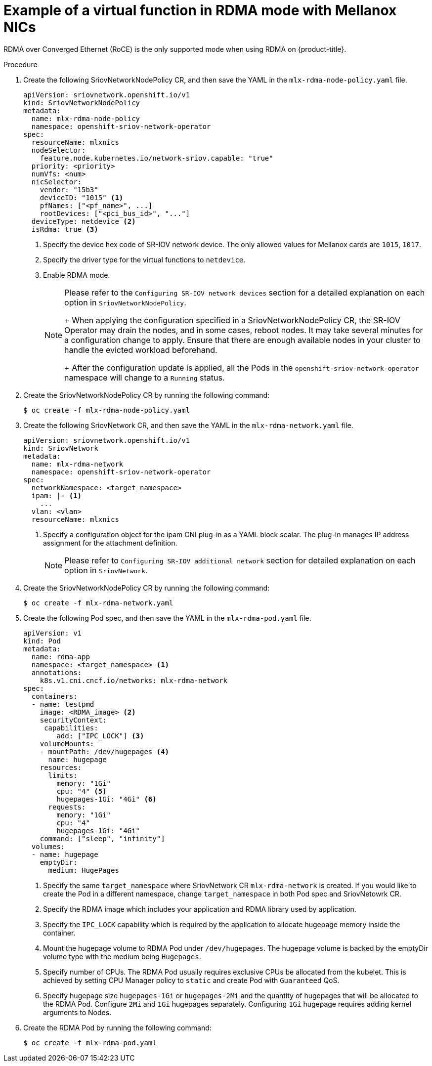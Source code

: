 // Module included in the following assemblies:
//
// * networking/hardware_networks/using-dpdk-and-rdma.adoc

[id="example-vf-use-in-rdma-mode-mellanox_{context}"]
= Example of a virtual function in RDMA mode with Mellanox NICs

RDMA over Converged Ethernet (RoCE) is the only supported mode when using RDMA
on {product-title}.

.Procedure

. Create the following SriovNetworkNodePolicy CR, and then save the YAML in the `mlx-rdma-node-policy.yaml` file.
+
[source,yaml]
----
apiVersion: sriovnetwork.openshift.io/v1
kind: SriovNetworkNodePolicy
metadata:
  name: mlx-rdma-node-policy
  namespace: openshift-sriov-network-operator
spec:
  resourceName: mlxnics
  nodeSelector:
    feature.node.kubernetes.io/network-sriov.capable: "true"
  priority: <priority>
  numVfs: <num>
  nicSelector:
    vendor: "15b3"
    deviceID: "1015" <1>
    pfNames: ["<pf_name>", ...]
    rootDevices: ["<pci_bus_id>", "..."]
  deviceType: netdevice <2>
  isRdma: true <3>
----
<1> Specify the device hex code of SR-IOV network device. The only allowed values for Mellanox cards are `1015`, `1017`.
<2> Specify the driver type for the virtual functions to `netdevice`.
<3> Enable RDMA mode.
+
[NOTE]
=====
Please refer to the `Configuring SR-IOV network devices` section for a detailed explanation on each option in `SriovNetworkNodePolicy`.
+
When applying the configuration specified in a SriovNetworkNodePolicy CR, the SR-IOV Operator may drain the nodes, and in some cases, reboot nodes.
It may take several minutes for a configuration change to apply.
Ensure that there are enough available nodes in your cluster to handle the evicted workload beforehand.
+
After the configuration update is applied, all the Pods in the `openshift-sriov-network-operator` namespace will change to a `Running` status.
=====

. Create the SriovNetworkNodePolicy CR by running the following command:
+
[source,terminal]
----
$ oc create -f mlx-rdma-node-policy.yaml
----

. Create the following SriovNetwork CR, and then save the YAML in the `mlx-rdma-network.yaml` file.
+
[source,yaml]
----
apiVersion: sriovnetwork.openshift.io/v1
kind: SriovNetwork
metadata:
  name: mlx-rdma-network
  namespace: openshift-sriov-network-operator
spec:
  networkNamespace: <target_namespace>
  ipam: |- <1>
    ...
  vlan: <vlan>
  resourceName: mlxnics
----
<1> Specify a configuration object for the ipam CNI plug-in as a YAML block scalar. The plug-in manages IP address assignment for the attachment definition.
+
[NOTE]
=====
Please refer to `Configuring SR-IOV additional network` section for detailed explanation on each option in `SriovNetwork`.
=====

. Create the SriovNetworkNodePolicy CR by running the following command:
+
[source,terminal]
----
$ oc create -f mlx-rdma-network.yaml
----

. Create the following Pod spec, and then save the YAML in the `mlx-rdma-pod.yaml` file.
+
[source,yaml]
----
apiVersion: v1
kind: Pod
metadata:
  name: rdma-app
  namespace: <target_namespace> <1>
  annotations:
    k8s.v1.cni.cncf.io/networks: mlx-rdma-network
spec:
  containers:
  - name: testpmd
    image: <RDMA_image> <2>
    securityContext:
     capabilities:
        add: ["IPC_LOCK"] <3>
    volumeMounts:
    - mountPath: /dev/hugepages <4>
      name: hugepage
    resources:
      limits:
        memory: "1Gi"
        cpu: "4" <5>
        hugepages-1Gi: "4Gi" <6>
      requests:
        memory: "1Gi"
        cpu: "4"
        hugepages-1Gi: "4Gi"
    command: ["sleep", "infinity"]
  volumes:
  - name: hugepage
    emptyDir:
      medium: HugePages
----
<1> Specify the same `target_namespace` where SriovNetwork CR `mlx-rdma-network` is created. If you would like to create the Pod in a different namespace, change `target_namespace` in both Pod spec and SriovNetowrk CR.
<2> Specify the RDMA image which includes your application and RDMA library used by application.
<3> Specify the `IPC_LOCK` capability which is required by the application to allocate hugepage memory inside the container.
<4> Mount the hugepage volume to RDMA Pod under `/dev/hugepages`. The hugepage volume is backed by the emptyDir volume type with the medium being `Hugepages`.
<5> Specify number of CPUs. The RDMA Pod usually requires exclusive CPUs be allocated from the kubelet. This is achieved by setting CPU Manager policy to `static` and create Pod with `Guaranteed` QoS.
<6> Specify hugepage size `hugepages-1Gi` or `hugepages-2Mi` and the quantity of hugepages that will be allocated to the RDMA Pod. Configure `2Mi` and `1Gi` hugepages separately. Configuring `1Gi` hugepage requires adding kernel arguments to Nodes.

. Create the RDMA Pod by running the following command:
+
[source,terminal]
----
$ oc create -f mlx-rdma-pod.yaml
----
